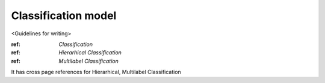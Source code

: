 Classification  model
================================

<Guidelines for writing>

:ref: `Classification`
:ref: `Hierarhical Classification`
:ref: `Multilabel Classification`

It has cross page references for Hierarhical, Multilabel Classification